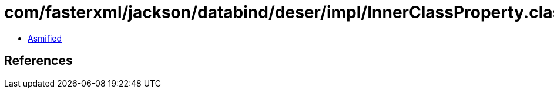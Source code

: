 = com/fasterxml/jackson/databind/deser/impl/InnerClassProperty.class

 - link:InnerClassProperty-asmified.java[Asmified]

== References

